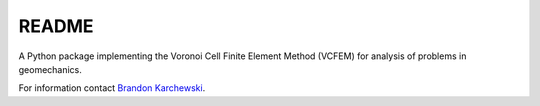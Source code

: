 README
======

A Python package implementing the Voronoi Cell Finite Element Method (VCFEM)
for analysis of problems in geomechanics.

.. _Brandon Karchewski: brandon.karchewski@ucalgary.ca

For information contact `Brandon Karchewski`_.
